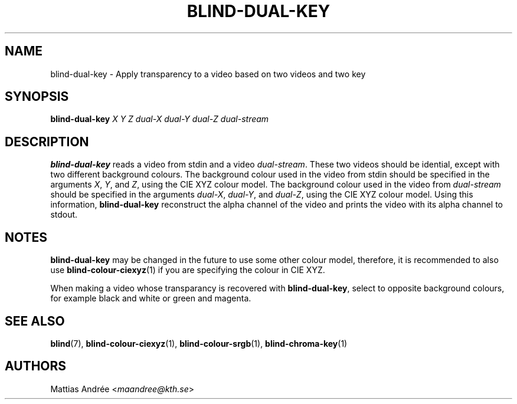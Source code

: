 .TH BLIND-DUAL-KEY 1 blind
.SH NAME
blind-dual-key - Apply transparency to a video based on two videos and two key
.SH SYNOPSIS
.B blind-dual-key
.I X
.I Y
.I Z
.I dual-X
.I dual-Y
.I dual-Z
.I dual-stream
.SH DESCRIPTION
.B blind-dual-key
reads a video from stdin and a video
.IR dual-stream .
These two videos should be idential, except
with two different background colours. The
background colour used in the video from
stdin should be specified in the arguments
.IR X ,
.IR Y ,
and
.IR Z ,
using the CIE XYZ colour model. The
background colour used in the video from
.I dual-stream
should be specified in the arguments
.IR dual-X ,
.IR dual-Y ,
and
.IR dual-Z ,
using the CIE XYZ colour model. Using this information,
.B blind-dual-key
reconstruct the alpha channel of the video
and prints the video with its alpha channel to
stdout.
.SH NOTES
.B blind-dual-key
may be changed in the future to use some other colour model,
therefore, it is recommended to also use
.BR blind-colour-ciexyz (1)
if you are specifying the colour in CIE XYZ.
.P
When making a video whose transparancy is recovered with
.BR blind-dual-key ,
select to opposite background colours, for
example black and white or green and magenta.
.SH SEE ALSO
.BR blind (7),
.BR blind-colour-ciexyz (1),
.BR blind-colour-srgb (1),
.BR blind-chroma-key (1)
.SH AUTHORS
Mattias Andrée
.RI < maandree@kth.se >
